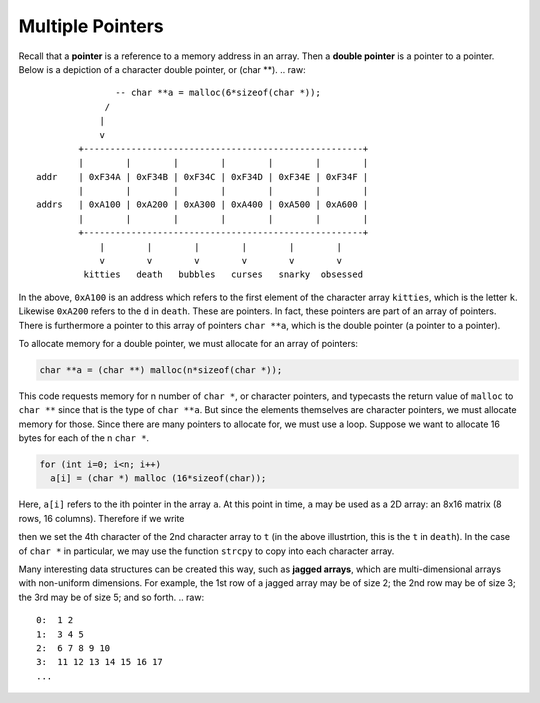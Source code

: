 Multiple Pointers
=================

Recall that a **pointer** is a reference to a memory address in an array.
Then a **double pointer** is a pointer to a pointer.  Below is a depiction
of a character double pointer, or (char **). 
.. raw::
                  -- char **a = malloc(6*sizeof(char *));
                /
               |
               v
           +-----------------------------------------------------+
           |        |        |        |        |        |        |
   addr    | 0xF34A | 0xF34B | 0xF34C | 0xF34D | 0xF34E | 0xF34F | 
           |        |        |        |        |        |        |
   addrs   | 0xA100 | 0xA200 | 0xA300 | 0xA400 | 0xA500 | 0xA600 |
           |        |        |        |        |        |        |
           +-----------------------------------------------------+
               |        |        |        |        |        |
               v        v        v        v        v        v
            kitties   death   bubbles   curses   snarky  obsessed


In the above, ``0xA100`` is an address which refers to the first element of the
character array ``kitties``, which is the letter ``k``.  Likewise ``0xA200``
refers to the ``d`` in ``death``.  These are pointers. In fact, these pointers
are part of an array of pointers.  There is furthermore a pointer to this array
of pointers ``char **a``, which is the double pointer (a pointer to a pointer).

To allocate memory for a double pointer, we must allocate for an array of
pointers:

.. code:: cpp

  char **a = (char **) malloc(n*sizeof(char *));

This code requests memory for n number of ``char *``, or character pointers,
and typecasts the return value of ``malloc`` to ``char **`` since that is the
type of ``char **a``.  But since the elements themselves are character
pointers, we must allocate memory for those.  Since there are many pointers to
allocate for, we must use a loop. Suppose we want to allocate 16 bytes for each
of the n ``char *``.

.. code:: cpp

  for (int i=0; i<n; i++)
    a[i] = (char *) malloc (16*sizeof(char));

Here, ``a[i]`` refers to the ith pointer in the array ``a``.  At this point in
time, ``a`` may be used as a 2D array: an 8x16 matrix (8 rows, 16 columns).
Therefore if we write 

.. code::cpp 

  a[1][3] = 't';

then we set the 4th character of the 2nd character array to ``t`` (in the above
illustrtion, this is the ``t`` in ``death``).  In the case of ``char *`` in
particular, we may use the function ``strcpy`` to copy into each character
array.

Many interesting data structures can be created this way, such as **jagged
arrays**, which are multi-dimensional arrays with non-uniform dimensions.  For
example, the 1st row of a jagged array may be of size 2; the 2nd row may be of
size 3; the 3rd may be of size 5; and so forth.
.. raw::
   0:  1 2
   1:  3 4 5
   2:  6 7 8 9 10
   3:  11 12 13 14 15 16 17
   ...


